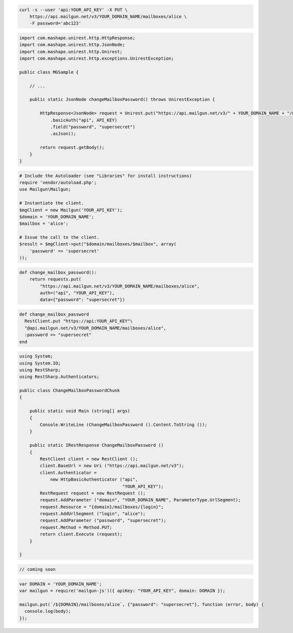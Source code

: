 
.. code-block:: bash

    curl -s --user 'api:YOUR_API_KEY' -X PUT \
	https://api.mailgun.net/v3/YOUR_DOMAIN_NAME/mailboxes/alice \
	-F password='abc123'

.. code-block:: java

 import com.mashape.unirest.http.HttpResponse;
 import com.mashape.unirest.http.JsonNode;
 import com.mashape.unirest.http.Unirest;
 import com.mashape.unirest.http.exceptions.UnirestException;
 
 public class MGSample {
 
     // ...
 
     public static JsonNode changeMailboxPassword() throws UnirestException {
 
         HttpResponse<JsonNode> request = Unirest.put("https://api.mailgun.net/v3/" + YOUR_DOMAIN_NAME + "/mailboxes/alice")
             .basicAuth("api", API_KEY)
             .field("password", "supersecret")
             .asJson();
 
         return request.getBody();
     }
 }

.. code-block:: php

  # Include the Autoloader (see "Libraries" for install instructions)
  require 'vendor/autoload.php';
  use Mailgun\Mailgun;

  # Instantiate the client.
  $mgClient = new Mailgun('YOUR_API_KEY');
  $domain = 'YOUR_DOMAIN_NAME';
  $mailbox = 'alice';

  # Issue the call to the client.
  $result = $mgClient->put("$domain/mailboxes/$mailbox", array(
      'password' => 'supersecret'
  ));

.. code-block:: py

 def change_mailbox_password():
     return requests.put(
         "https://api.mailgun.net/v3/YOUR_DOMAIN_NAME/mailboxes/alice",
         auth=("api", "YOUR_API_KEY"),
         data={"password": "supersecret"})

.. code-block:: rb

 def change_mailbox_password
   RestClient.put "https://api:YOUR_API_KEY"\
   "@api.mailgun.net/v3/YOUR_DOMAIN_NAME/mailboxes/alice",
   :password => "supersecret"
 end

.. code-block:: csharp

 using System;
 using System.IO;
 using RestSharp;
 using RestSharp.Authenticators;

 public class ChangeMailboxPasswordChunk
 {

     public static void Main (string[] args)
     {
         Console.WriteLine (ChangeMailboxPassword ().Content.ToString ());
     }

     public static IRestResponse ChangeMailboxPassword ()
     {
         RestClient client = new RestClient ();
         client.BaseUrl = new Uri ("https://api.mailgun.net/v3");
         client.Authenticator =
             new HttpBasicAuthenticator ("api",
                                         "YOUR_API_KEY");
         RestRequest request = new RestRequest ();
         request.AddParameter ("domain", "YOUR_DOMAIN_NAME", ParameterType.UrlSegment);
         request.Resource = "{domain}/mailboxes/{login}";
         request.AddUrlSegment ("login", "alice");
         request.AddParameter ("password", "supersecret");
         request.Method = Method.PUT;
         return client.Execute (request);
     }

 }

.. code-block:: go

 // coming soon


.. code-block:: js

 var DOMAIN = 'YOUR_DOMAIN_NAME';
 var mailgun = require('mailgun-js')({ apiKey: "YOUR_API_KEY", domain: DOMAIN });

 mailgun.put(`/${DOMAIN}/mailboxes/alice`, {"password": "supersecret"}, function (error, body) {
   console.log(body);
 });
